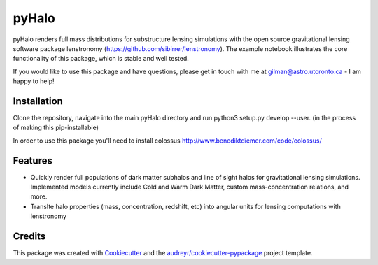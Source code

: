 ======
pyHalo
======

.. image:: https://travis-ci.com/dangilman/pyHalo.svg?branch=master
        :target: https://travis-ci.com/dangilman/pyHalo

.. image:: https://coveralls.io/repos/github/dangilman/pyHalo/badge.svg?branch=master
        :target: https://coveralls.io/github/dangilman/pyHalo?branch=master

.. image:: https://github.com/dangilman/pyHalo/blob/main/readme_fig.jpg?raw=true
        :target: https://github.com/dangilman/pyHalo/blob/main/readme_fig

pyHalo renders full mass distributions for substructure lensing simulations with the open source gravitational lensing software package lenstronomy (https://github.com/sibirrer/lenstronomy). The example notebook illustrates the core functionality of this package, which is stable and well tested. 

If you would like to use this package and have questions, please get in touch with me at gilman@astro.utoronto.ca - I am happy to help! 

Installation
------------
Clone the repository, navigate into the main pyHalo directory and run python3 setup.py develop --user. (in the process of making this pip-installable) 

In order to use this package you'll need to install colossus http://www.benediktdiemer.com/code/colossus/ 


Features
--------

- Quickly render full populations of dark matter subhalos and line of sight halos for gravitational lensing simulations. Implemented models currently include Cold and Warm Dark Matter, custom mass-concentration relations, and more.
- Translte halo properties (mass, concentration, redshift, etc) into angular units for lensing computations with lenstronomy

Credits
-------

This package was created with Cookiecutter_ and the `audreyr/cookiecutter-pypackage`_ project template.

.. _Cookiecutter: https://github.com/audreyr/cookiecutter
.. _`audreyr/cookiecutter-pypackage`: https://github.com/audreyr/cookiecutter-pypackage
